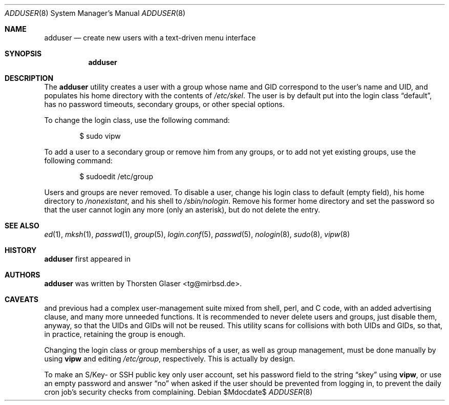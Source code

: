 .\" $MirOS: src/usr.sbin/adduser/adduser.8,v 1.5 2007/04/18 00:28:28 tg Exp $
.\"-
.\" Copyright (c) 2006, 2008
.\"	Thorsten Glaser <tg@mirbsd.de>
.\"
.\" Provided that these terms and disclaimer and all copyright notices
.\" are retained or reproduced in an accompanying document, permission
.\" is granted to deal in this work without restriction, including un-
.\" limited rights to use, publicly perform, distribute, sell, modify,
.\" merge, give away, or sublicence.
.\"
.\" This work is provided "AS IS" and WITHOUT WARRANTY of any kind, to
.\" the utmost extent permitted by applicable law, neither express nor
.\" implied; without malicious intent or gross negligence. In no event
.\" may a licensor, author or contributor be held liable for indirect,
.\" direct, other damage, loss, or other issues arising in any way out
.\" of dealing in the work, even if advised of the possibility of such
.\" damage or existence of a defect, except proven that it results out
.\" of said person's immediate fault when using the work as intended.
.\"-
.Dd $Mdocdate$
.Dt ADDUSER 8
.Os
.Sh NAME
.Nm adduser
.Nd create new users with a text-driven menu interface
.Sh SYNOPSIS
.Nm
.Sh DESCRIPTION
The
.Nm
utility creates a user with a group whose name and GID
correspond to the user's name and UID, and populates his
home directory with the contents of
.Pa /etc/skel .
The user is by default put into the login class
.Dq default ,
has no password timeouts, secondary groups, or other special options.
.Pp
To change the login class, use the following command:
.Bd -literal -offset indent
$ sudo vipw
.Ed
.Pp
To add a user to a secondary group or remove him from any groups,
or to add not yet existing groups, use the following command:
.Bd -literal -offset indent
$ sudoedit /etc/group
.Ed
.Pp
Users and groups are never removed. To disable a user, change his
login class to default (empty field), his home directory to
.Pa /nonexistant ,
and his shell to
.Pa /sbin/nologin .
Remove his former home directory and set the password so that the
user cannot login any more (only an asterisk), but do not delete
the entry.
.Sh SEE ALSO
.Xr ed 1 ,
.Xr mksh 1 ,
.Xr passwd 1 ,
.Xr group 5 ,
.Xr login.conf 5 ,
.Xr passwd 5 ,
.Xr nologin 8 ,
.Xr sudo 8 ,
.Xr vipw 8
.Sh HISTORY
.Nm
first appeared in
.Mx 10 .
.Sh AUTHORS
.Nm
was written by
.An Thorsten Glaser Aq tg@mirbsd.de .
.Sh CAVEATS
.Mx 8
and previous had a complex user-management suite mixed from
shell, perl, and C code, with an added advertising clause,
and many more unneeded functions.
It is recommended to never delete users and groups, just disable them,
anyway, so that the UIDs and GIDs will not be reused.
This utility scans for collisions with both UIDs and GIDs, so that,
in practice, retaining the group is enough.
.Pp
Changing the login class or group memberships of a user, as well as
group management, must be done manually by using
.Nm vipw
and editing
.Pa /etc/group ,
respectively.
This is actually by design.
.Pp
To make an S/Key- or SSH public key only user account, set his password
field to the string
.Dq skey
using
.Nm vipw ,
or use an empty password and answer
.Dq no
when asked if the user should be prevented from logging in,
to prevent the daily cron job's security checks from complaining.
